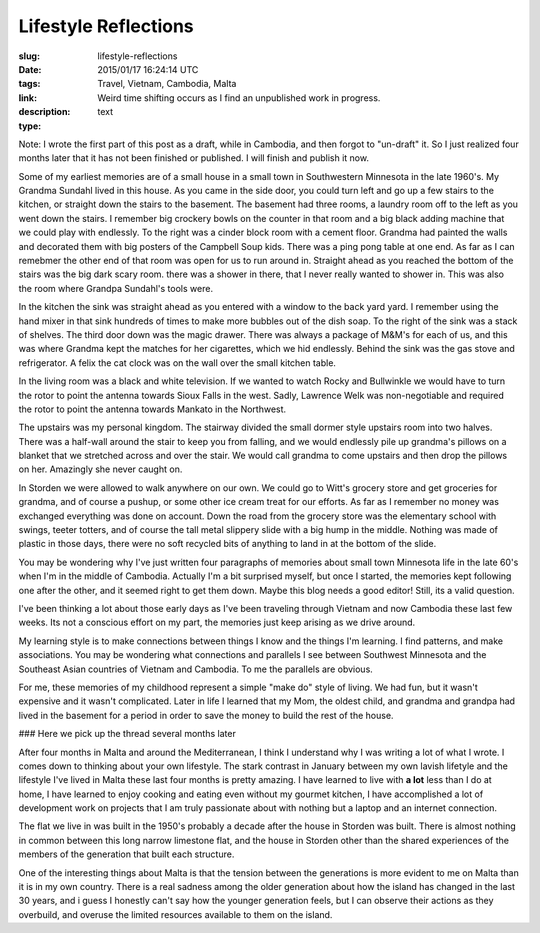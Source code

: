 Lifestyle Reflections
#####################

:slug: lifestyle-reflections
:date: 2015/01/17 16:24:14 UTC
:tags: Travel, Vietnam, Cambodia, Malta
:link: 
:description:  Weird time shifting occurs as I find an unpublished work in progress.
:type: text

Note:  I wrote the first part of this post as a draft, while in Cambodia, and then forgot to "un-draft" it.  So I just realized four months later that it has not been finished or published.   I will finish and publish it now.

Some of my earliest memories are of a small house in a small town in Southwestern Minnesota in the late 1960's.  My Grandma Sundahl lived in this house.  As you came in the side door, you could turn left and go up a few stairs to the kitchen, or straight down the stairs to the basement.  The basement had three rooms, a laundry room off to the left as you went down the stairs.  I remember big crockery bowls on the counter in that room and a big black adding machine that we could play with endlessly.  To the right was a cinder block room with a cement floor.  Grandma had painted the walls and decorated them with big posters of the Campbell Soup kids.  There was a ping pong table at one end.  As far as I can remebmer the other end of that room was open for us to run around in.  Straight ahead as you reached the bottom of the stairs was the big dark scary room.  there was a shower in there, that I never really wanted to shower in.  This was also the room where Grandpa Sundahl's tools were.

In the kitchen the sink was straight ahead as you entered with a window to the back yard yard.  I remember using the hand mixer in that sink hundreds of times to make more bubbles out of the dish soap. To the right of the sink was a stack of shelves.  The third door down was the magic drawer.  There was always a package of M&M's for each of us, and this was where Grandma kept the matches for her cigarettes, which we hid endlessly.  Behind the sink was the gas stove and refrigerator.  A felix the cat clock was on the wall over the small kitchen table.

In the living room was a black and white television.  If we wanted to watch Rocky and Bullwinkle we would have to turn the rotor to  point the antenna towards Sioux Falls in the west.  Sadly, Lawrence Welk was non-negotiable and required the rotor to point the antenna towards Mankato in the Northwest.

The upstairs was my personal kingdom.  The stairway divided the small dormer style upstairs room into two halves.  There was a half-wall around the stair to keep you from falling, and we would endlessly pile up grandma's pillows on a blanket that we stretched across and over the stair.  We would call grandma to come upstairs and then drop the pillows on her.  Amazingly she never caught on.

In Storden we were allowed to walk anywhere on our own.  We could go to Witt's grocery store and get groceries for grandma, and of course a pushup, or some other ice cream treat for our efforts.  As far as I remember no money was exchanged everything was done on account.  Down the road from the grocery store was the elementary school with swings, teeter totters, and of course the tall metal slippery slide with a big hump in the middle.  Nothing was made of plastic in those days, there were no soft recycled bits of anything to land in at the bottom of the slide.

You may be wondering why I've just written four paragraphs of memories about small town Minnesota life in the late 60's when I'm in the middle of Cambodia.  Actually I'm a bit surprised myself, but once I started, the memories kept following one after the other, and it seemed right to get them down. Maybe this blog needs a good editor! Still, its a valid question.

I've been thinking a lot about those early days as I've been traveling through Vietnam and now Cambodia these last few weeks.  Its not a conscious effort on my part, the memories just keep arising as we drive around.

My learning style is to make connections between things I know and the things I'm learning.  I find patterns, and make associations.  You may be wondering what connections and parallels I see between Southwest Minnesota and the Southeast Asian countries of Vietnam and Cambodia.  To me the parallels are obvious.

For me, these memories of my childhood represent a simple "make do" style of living.  We had fun, but it wasn't expensive and it wasn't complicated.  Later in life I learned that my Mom, the oldest child, and grandma and grandpa had lived in the basement for a period in order to save the money to build the rest of the house.

### Here we pick up the thread several months later

After four months in Malta and around the Mediterranean, I think I understand why I was writing a lot of what I wrote.  I comes down to thinking about your own lifestyle.  The stark contrast in January between my own lavish lifetyle and the lifestyle I've lived in Malta these last four months is pretty amazing.  I have learned to live with **a lot** less than I do at home, I have learned to enjoy cooking and eating even without my gourmet kitchen, I have accomplished a lot of development work on projects that I am truly passionate about with nothing but a laptop and an internet connection.

The flat we live in was built in the 1950's probably a decade after the house in Storden was built.  There is almost nothing in common between this long narrow limestone flat, and the house in Storden other than the shared experiences of the members of the generation that built each structure.  

One of the interesting things about Malta is that the tension between the generations is more evident to me on Malta than it is in my own country.  There is a real sadness among the older generation about how the island has changed in the last 30 years, and i guess I honestly can't say how the younger generation feels, but I can observe their actions as they overbuild, and overuse the limited resources available to them on the island.
 

